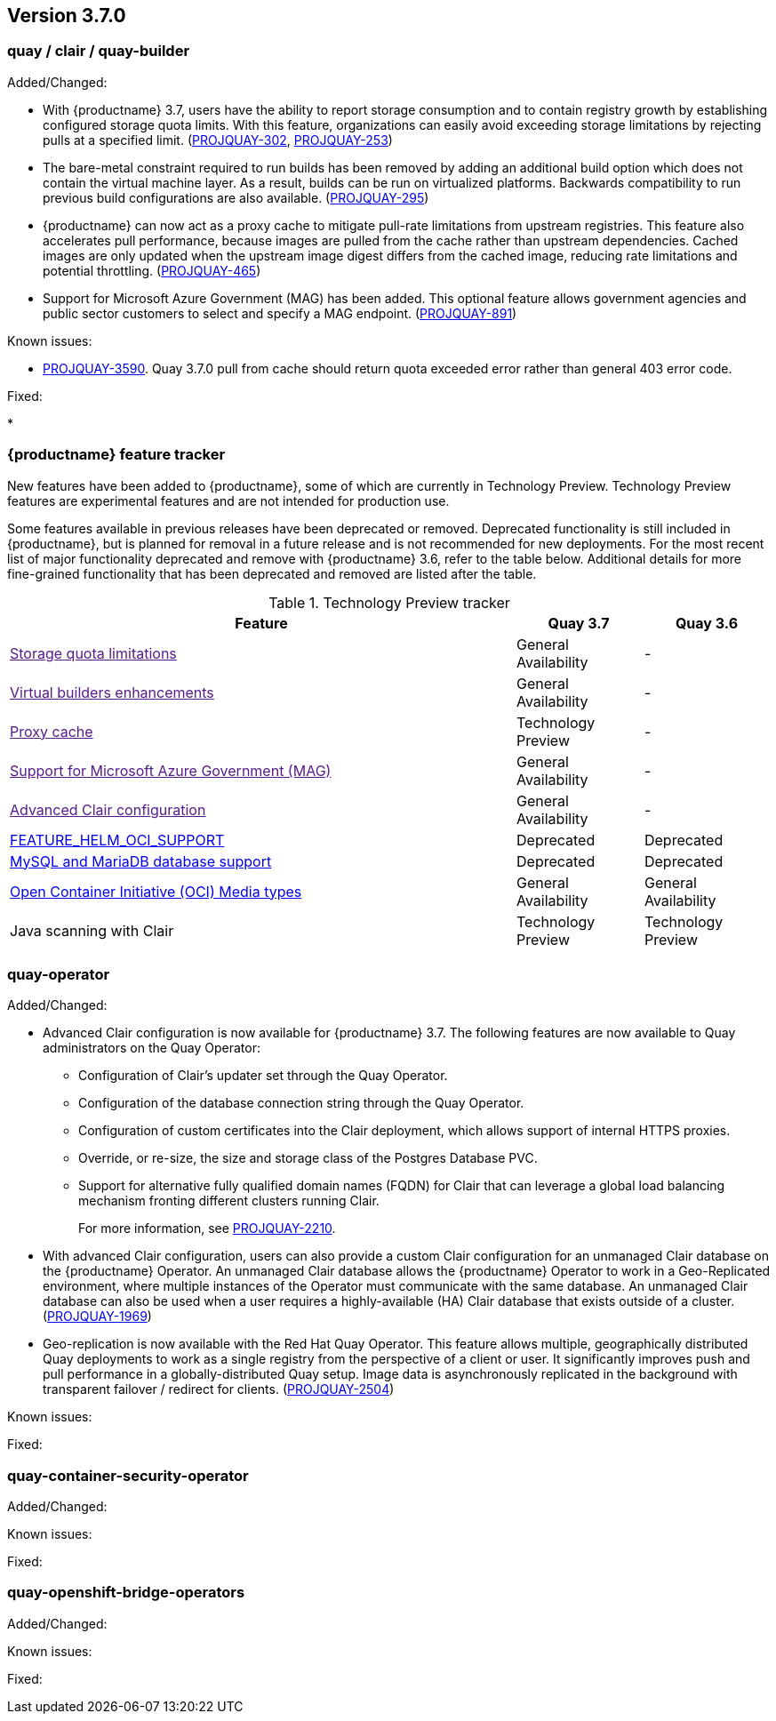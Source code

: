 [[rn-3-700]]
== Version 3.7.0

=== quay / clair / quay-builder

Added/Changed:

* With {productname} 3.7, users have the ability to report storage consumption and to contain registry growth by establishing configured storage quota limits. With this feature, organizations can easily avoid exceeding storage limitations by rejecting pulls at a specified limit. (link:https://issues.redhat.com/browse/PROJQUAY-302[PROJQUAY-302], link:https://issues.redhat.com/browse/PROJQUAY-253[PROJQUAY-253])

* The bare-metal constraint required to run builds has been removed by adding an additional build option which does not contain the virtual machine layer. As a result, builds can be run on virtualized platforms. Backwards compatibility to run previous build configurations are also available. (link:https://issues.redhat.com/browse/PROJQUAY-295[PROJQUAY-295])

* {productname} can now act as a proxy cache to mitigate pull-rate limitations from upstream registries. This feature also accelerates pull performance, because images are pulled from the cache rather than upstream dependencies. Cached images are only updated when the upstream image digest differs from the cached image, reducing rate limitations and potential throttling. (link:https://issues.redhat.com/browse/PROJQUAY-465[PROJQUAY-465])

* Support for Microsoft Azure Government (MAG) has been added. This optional feature allows government agencies and public sector customers to select and specify a MAG endpoint. (link:https://issues.redhat.com/browse/PROJQUAY-891[PROJQUAY-891])

Known issues:

* link:https://issues.redhat.com/browse/PROJQUAY-3590[PROJQUAY-3590]. Quay 3.7.0 pull from cache should return quota exceeded error rather than general 403 error code.

Fixed:

*

=== {productname} feature tracker

New features have been added to {productname}, some of which are currently in Technology Preview. Technology Preview features are experimental features and are not intended for production use.

Some features available in previous releases have been deprecated or removed. Deprecated functionality is still included in {productname}, but is planned for removal in a future release and is not recommended for new deployments. For the most recent list of major functionality deprecated and remove with {productname} 3.6, refer to the table below. Additional details for more fine-grained functionality that has been deprecated and removed are listed after the table.

//This will eventually expand to cover the latest three releases. Since this is the first TP tracker, it will include only 3.6.

.Technology Preview tracker
[cols="4,1,1",options="header"]
|===
|Feature | Quay 3.7 |Quay 3.6

|link:[Storage quota limitations]
|General Availability
|-

|link:[Virtual builders enhancements]
|General Availability
|-

|link:[Proxy cache]
|Technology Preview
|-

|link:[Support for Microsoft Azure Government (MAG)]
|General Availability
|-

|link:[Advanced Clair configuration]
|General Availability
|-

|link:https://access.redhat.com/documentation/en-us/red_hat_quay/{producty}/html-single/configure_red_hat_quay/index#config-fields-helm-oci[FEATURE_HELM_OCI_SUPPORT]
|Deprecated
|Deprecated

|link:https://access.redhat.com/documentation/en-us/red_hat_quay/{producty}/html-single/configure_red_hat_quay/index#config-ui-database[MySQL and MariaDB database support]
|Deprecated
|Deprecated

|link:https://access.redhat.com/documentation/en-us/red_hat_quay/{producty}/html-single/use_red_hat_quay/index#oci-intro[Open Container Initiative (OCI) Media types]
|General Availability
|General Availability

|Java scanning with Clair
|Technology Preview
|Technology Preview
|===

=== quay-operator

Added/Changed:

* Advanced Clair configuration is now available for {productname} 3.7. The following features are now available to Quay administrators on the Quay Operator:

** Configuration of Clair's updater set through the Quay Operator.
** Configuration of the database connection string through the Quay Operator.
** Configuration of custom certificates into the Clair deployment, which allows support of internal HTTPS proxies.
** Override, or re-size, the size and storage class of the Postgres Database PVC.
** Support for alternative fully qualified domain names (FQDN) for Clair that can leverage a global load balancing mechanism fronting different clusters running Clair.
+
For more information, see link:https://issues.redhat.com/browse/PROJQUAY-2110[PROJQUAY-2210].

* With advanced Clair configuration, users can also provide a custom Clair configuration for an unmanaged Clair database on the {productname} Operator. An unmanaged Clair database allows the {productname} Operator to work in a Geo-Replicated environment, where multiple instances of the Operator must communicate with the same database. An unmanaged Clair database can also be used when a user requires a highly-available (HA) Clair database that exists outside of a cluster. (link:https://issues.redhat.com/browse/PROJQUAY-1696[PROJQUAY-1969])

* Geo-replication is now available with the Red Hat Quay Operator. This feature allows multiple, geographically distributed Quay deployments to work as a single registry from the perspective of a client or user. It significantly improves push and pull performance in a globally-distributed Quay setup. Image data is asynchronously replicated in the background with transparent failover / redirect for clients. (link:https://issues.redhat.com/browse/PROJQUAY-2504[PROJQUAY-2504])






Known issues:

Fixed:

=== quay-container-security-operator

Added/Changed:

Known issues:

Fixed:

=== quay-openshift-bridge-operators

Added/Changed:

Known issues:

Fixed:
